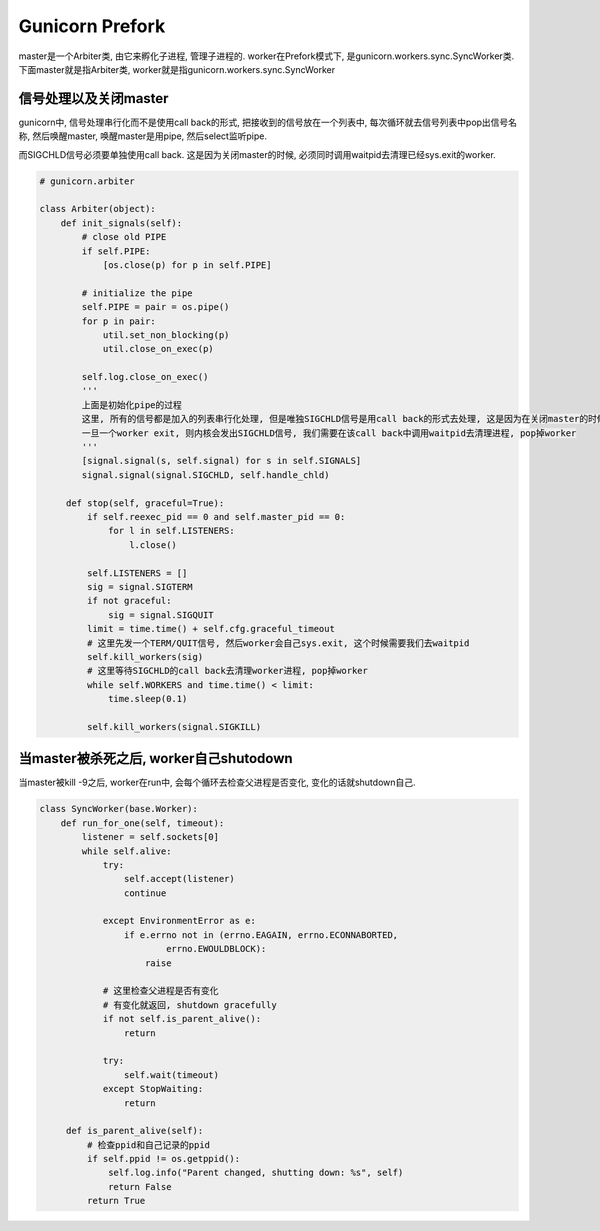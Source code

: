 Gunicorn Prefork
=======================
master是一个Arbiter类, 由它来孵化子进程, 管理子进程的.
worker在Prefork模式下, 是gunicorn.workers.sync.SyncWorker类.
下面master就是指Arbiter类, worker就是指gunicorn.workers.sync.SyncWorker


信号处理以及关闭master
----------------------------

gunicorn中, 信号处理串行化而不是使用call back的形式, 把接收到的信号放在一个列表中, 每次循环就去信号列表中pop出信号名称, 然后唤醒master, 唤醒master是用pipe, 然后select监听pipe.

而SIGCHLD信号必须要单独使用call back. 这是因为关闭master的时候, 必须同时调用waitpid去清理已经sys.exit的worker.


.. code-block:: python

   # gunicorn.arbiter

   class Arbiter(object):
       def init_signals(self):
           # close old PIPE
           if self.PIPE:
               [os.close(p) for p in self.PIPE]

           # initialize the pipe
           self.PIPE = pair = os.pipe()
           for p in pair:
               util.set_non_blocking(p)
               util.close_on_exec(p)

           self.log.close_on_exec()
           '''
           上面是初始化pipe的过程
           这里, 所有的信号都是加入的列表串行化处理, 但是唯独SIGCHLD信号是用call back的形式去处理, 这是因为在关闭master的时候, 必须等待所有的worker都关闭.
           一旦一个worker exit, 则内核会发出SIGCHLD信号, 我们需要在该call back中调用waitpid去清理进程, pop掉worker
           '''
           [signal.signal(s, self.signal) for s in self.SIGNALS]
           signal.signal(signal.SIGCHLD, self.handle_chld)
       
        def stop(self, graceful=True):
            if self.reexec_pid == 0 and self.master_pid == 0:
                for l in self.LISTENERS:
                    l.close()

            self.LISTENERS = []
            sig = signal.SIGTERM
            if not graceful:
                sig = signal.SIGQUIT
            limit = time.time() + self.cfg.graceful_timeout
            # 这里先发一个TERM/QUIT信号, 然后worker会自己sys.exit, 这个时候需要我们去waitpid
            self.kill_workers(sig)
            # 这里等待SIGCHLD的call back去清理worker进程, pop掉worker
            while self.WORKERS and time.time() < limit:
                time.sleep(0.1)

            self.kill_workers(signal.SIGKILL)




当master被杀死之后, worker自己shutodown
------------------------------------------
当master被kill -9之后, worker在run中, 会每个循环去检查父进程是否变化, 变化的话就shutdown自己.

.. code-block:: python

   class SyncWorker(base.Worker):
       def run_for_one(self, timeout):
           listener = self.sockets[0]
           while self.alive:
               try:
                   self.accept(listener)
                   continue

               except EnvironmentError as e:
                   if e.errno not in (errno.EAGAIN, errno.ECONNABORTED,
                           errno.EWOULDBLOCK):
                       raise

               # 这里检查父进程是否有变化
               # 有变化就返回, shutdown gracefully
               if not self.is_parent_alive():
                   return

               try:
                   self.wait(timeout)
               except StopWaiting:
                   return

        def is_parent_alive(self):
            # 检查ppid和自己记录的ppid
            if self.ppid != os.getppid():
                self.log.info("Parent changed, shutting down: %s", self)
                return False
            return True

